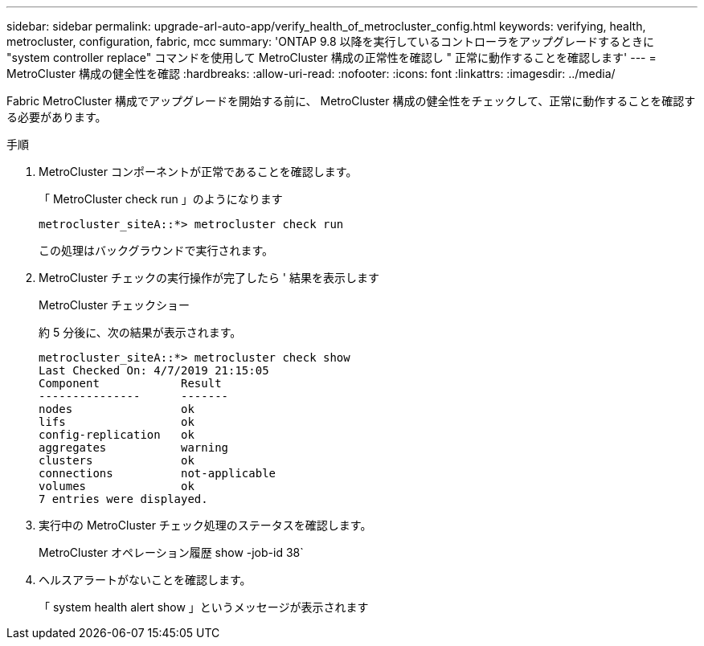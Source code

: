 ---
sidebar: sidebar 
permalink: upgrade-arl-auto-app/verify_health_of_metrocluster_config.html 
keywords: verifying, health, metrocluster, configuration, fabric, mcc 
summary: 'ONTAP 9.8 以降を実行しているコントローラをアップグレードするときに "system controller replace" コマンドを使用して MetroCluster 構成の正常性を確認し " 正常に動作することを確認します' 
---
= MetroCluster 構成の健全性を確認
:hardbreaks:
:allow-uri-read: 
:nofooter: 
:icons: font
:linkattrs: 
:imagesdir: ../media/


[role="lead"]
Fabric MetroCluster 構成でアップグレードを開始する前に、 MetroCluster 構成の健全性をチェックして、正常に動作することを確認する必要があります。

.手順
. MetroCluster コンポーネントが正常であることを確認します。
+
「 MetroCluster check run 」のようになります

+
....
metrocluster_siteA::*> metrocluster check run
....
+
この処理はバックグラウンドで実行されます。

. MetroCluster チェックの実行操作が完了したら ' 結果を表示します
+
MetroCluster チェックショー

+
約 5 分後に、次の結果が表示されます。

+
[listing]
----
metrocluster_siteA::*> metrocluster check show
Last Checked On: 4/7/2019 21:15:05
Component            Result
---------------      -------
nodes                ok
lifs                 ok
config-replication   ok
aggregates           warning
clusters             ok
connections          not-applicable
volumes              ok
7 entries were displayed.
----
. 実行中の MetroCluster チェック処理のステータスを確認します。
+
MetroCluster オペレーション履歴 show -job-id 38`

. ヘルスアラートがないことを確認します。
+
「 system health alert show 」というメッセージが表示されます


